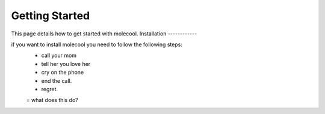 Getting Started
===============

This page details how to get started with molecool. 
Installation
------------

if you want to install molecool you need to follow the following steps:
 * call your mom

 * tell her you love her

 * cry on the phone

 * end the call.

 * regret.

 = what does this do?
